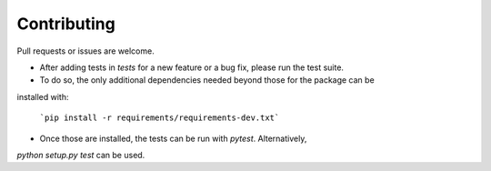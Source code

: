 Contributing
=====================================

Pull requests or issues are welcome.

- After adding tests in `tests` for a new feature or a bug fix, please run the test suite.
- To do so, the only additional dependencies needed beyond those for the package can be 
installed with:

  ```pip install -r requirements/requirements-dev.txt```
  
- Once those are installed, the tests can be run with `pytest`. Alternatively, 
`python setup.py test` can be used.


